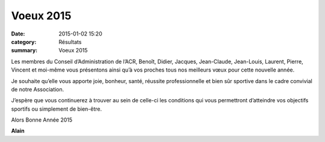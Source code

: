 Voeux 2015
==========

:date: 2015-01-02 15:20
:category: Résultats
:summary: Voeux 2015

Les membres du Conseil d’Administration de l’ACR, Benoît, Didier, Jacques, Jean-Claude, Jean-Louis, Laurent, Pierre, Vincent et moi-même vous présentons ainsi qu’à vos proches tous nos meilleurs vœux pour cette nouvelle année.


|voeux-copie-1|


Je souhaite qu’elle vous apporte joie, bonheur, santé, réussite professionnelle et bien sûr sportive dans le cadre convivial de notre Association.


J’espère que vous continuerez à trouver au sein de celle-ci les conditions qui vous permettront d’atteindre vos objectifs sportifs ou simplement de bien-être.


Alors Bonne Année 2015


**Alain**

.. |voeux-copie-1| image:: http://assets.acr-dijon.org/old/httpimgover-blogcom400x5660120862coursescourses-2015-voeux-copie-1.jpg
